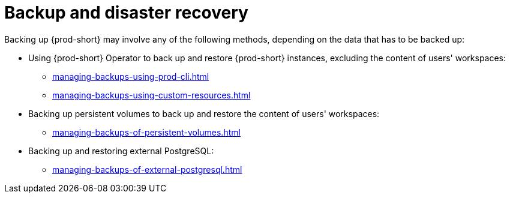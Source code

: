 :parent-context-of-backup-and-disaster-recovery: {context}

[id="backup-and-disaster-recovery_{context}"]
= Backup and disaster recovery

:context: backup-and-disaster-recovery

Backing up {prod-short} may involve any of the following methods, depending on the data that has to be backed up:

* Using {prod-short} Operator to back up and restore {prod-short} instances, excluding the content of users' workspaces:

** xref:managing-backups-using-prod-cli.adoc[]

** xref:managing-backups-using-custom-resources.adoc[]

* Backing up persistent volumes to back up and restore the content of users' workspaces:

** xref:managing-backups-of-persistent-volumes.adoc[]

* Backing up and restoring external PostgreSQL:

** xref:managing-backups-of-external-postgresql.adoc[]

:context: {parent-context-of-backup-and-disaster-recovery}